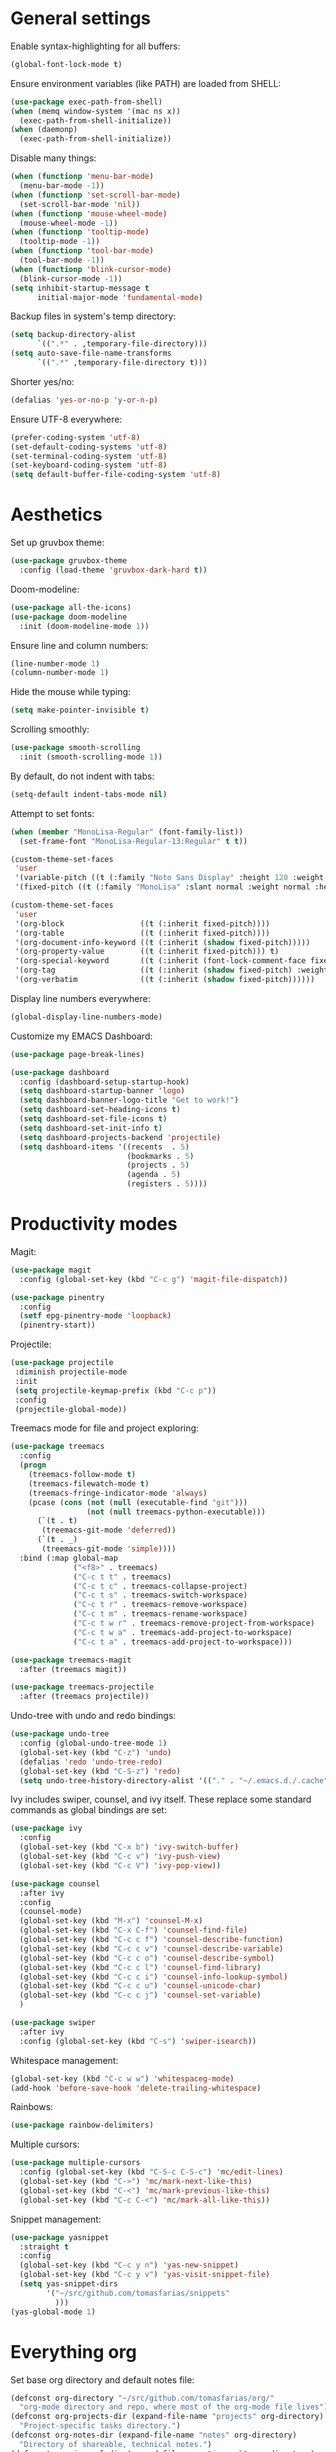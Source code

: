 # -*- mode: org; coding: utf-8; -*-
#+ TITLE: My EMACS configuration
#+ AUTHOR: Tomás Farías Santana

* General settings

Enable syntax-highlighting for all buffers:
#+BEGIN_SRC emacs-lisp
  (global-font-lock-mode t)
#+END_SRC

Ensure environment variables (like PATH) are loaded from SHELL:
#+BEGIN_SRC emacs-lisp
  (use-package exec-path-from-shell)
  (when (memq window-system '(mac ns x))
    (exec-path-from-shell-initialize))
  (when (daemonp)
    (exec-path-from-shell-initialize))
#+END_SRC

Disable many things:
#+BEGIN_SRC emacs-lisp
  (when (functionp 'menu-bar-mode)
    (menu-bar-mode -1))
  (when (functionp 'set-scroll-bar-mode)
    (set-scroll-bar-mode 'nil))
  (when (functionp 'mouse-wheel-mode)
    (mouse-wheel-mode -1))
  (when (functionp 'tooltip-mode)
    (tooltip-mode -1))
  (when (functionp 'tool-bar-mode)
    (tool-bar-mode -1))
  (when (functionp 'blink-cursor-mode)
    (blink-cursor-mode -1))
  (setq inhibit-startup-message t
        initial-major-mode 'fundamental-mode)
#+END_SRC

Backup files in system's temp directory:
#+BEGIN_SRC emacs-lisp
  (setq backup-directory-alist
        `((".*" . ,temporary-file-directory)))
  (setq auto-save-file-name-transforms
        `((".*" ,temporary-file-directory t)))
#+END_SRC

Shorter yes/no:
#+BEGIN_SRC emacs-lisp
  (defalias 'yes-or-no-p 'y-or-n-p)
#+END_SRC

Ensure UTF-8 everywhere:
#+BEGIN_SRC emacs-lisp
  (prefer-coding-system 'utf-8)
  (set-default-coding-systems 'utf-8)
  (set-terminal-coding-system 'utf-8)
  (set-keyboard-coding-system 'utf-8)
  (setq default-buffer-file-coding-system 'utf-8)
#+END_SRC

* Aesthetics

Set up gruvbox theme:
#+BEGIN_SRC emacs-lisp
  (use-package gruvbox-theme
    :config (load-theme 'gruvbox-dark-hard t))
#+END_SRC

Doom-modeline:
#+BEGIN_SRC emacs-lisp
  (use-package all-the-icons)
  (use-package doom-modeline
    :init (doom-modeline-mode 1))
#+END_SRC

Ensure line and column numbers:
#+BEGIN_SRC emacs-lisp
  (line-number-mode 1)
  (column-number-mode 1)
#+END_SRC

Hide the mouse while typing:
#+BEGIN_SRC emacs-lisp
  (setq make-pointer-invisible t)
#+END_SRC

Scrolling smoothly:
#+BEGIN_SRC emacs-lisp
  (use-package smooth-scrolling
    :init (smooth-scrolling-mode 1))
#+END_SRC

By default, do not indent with tabs:
#+BEGIN_SRC emacs-lisp
  (setq-default indent-tabs-mode nil)
#+END_SRC

Attempt to set fonts:
#+BEGIN_SRC emacs-lisp
  (when (member "MonoLisa-Regular" (font-family-list))
    (set-frame-font "MonoLisa-Regular-13:Regular" t t))

  (custom-theme-set-faces
   'user
   '(variable-pitch ((t (:family "Noto Sans Display" :height 120 :weight normal))))
   '(fixed-pitch ((t (:family "MonoLisa" :slant normal :weight normal :height 120 :width normal)))))

  (custom-theme-set-faces
   'user
   '(org-block                 ((t (:inherit fixed-pitch))))
   '(org-table                 ((t (:inherit fixed-pitch))))
   '(org-document-info-keyword ((t (:inherit (shadow fixed-pitch)))))
   '(org-property-value        ((t (:inherit fixed-pitch))) t)
   '(org-special-keyword       ((t (:inherit (font-lock-comment-face fixed-pitch)))))
   '(org-tag                   ((t (:inherit (shadow fixed-pitch) :weight bold))))
   '(org-verbatim              ((t (:inherit (shadow fixed-pitch))))))
#+END_SRC

Display line numbers everywhere:
#+BEGIN_SRC emacs-lisp
  (global-display-line-numbers-mode)
#+END_SRC

Customize my EMACS Dashboard:
#+BEGIN_SRC emacs-lisp
  (use-package page-break-lines)

  (use-package dashboard
    :config (dashboard-setup-startup-hook)
    (setq dashboard-startup-banner 'logo)
    (setq dashboard-banner-logo-title "Get to work!")
    (setq dashboard-set-heading-icons t)
    (setq dashboard-set-file-icons t)
    (setq dashboard-set-init-info t)
    (setq dashboard-projects-backend 'projectile)
    (setq dashboard-items '((recents  . 5)
                            (bookmarks . 5)
                            (projects . 5)
                            (agenda . 5)
                            (registers . 5))))
#+END_SRC

* Productivity modes

Magit:
#+BEGIN_SRC emacs-lisp
  (use-package magit
    :config (global-set-key (kbd "C-c g") 'magit-file-dispatch))

  (use-package pinentry
    :config
    (setf epg-pinentry-mode 'loopback)
    (pinentry-start))
#+END_SRC

Projectile:
#+BEGIN_SRC emacs-lisp
   (use-package projectile
    :diminish projectile-mode
    :init
    (setq projectile-keymap-prefix (kbd "C-c p"))
    :config
    (projectile-global-mode))
#+END_SRC

Treemacs mode for file and project exploring:
#+BEGIN_SRC emacs-lisp
  (use-package treemacs
    :config
    (progn
      (treemacs-follow-mode t)
      (treemacs-filewatch-mode t)
      (treemacs-fringe-indicator-mode 'always)
      (pcase (cons (not (null (executable-find "git")))
                   (not (null treemacs-python-executable)))
        (`(t . t)
         (treemacs-git-mode 'deferred))
        (`(t . _)
         (treemacs-git-mode 'simple))))
    :bind (:map global-map
                ("<f8>" . treemacs)
                ("C-c t t" . treemacs)
                ("C-c t c" . treemacs-collapse-project)
                ("C-c t s" . treemacs-switch-workspace)
                ("C-c t r" . treemacs-remove-workspace)
                ("C-c t m" . treemacs-rename-workspace)
                ("C-c t w r" . treemacs-remove-project-from-workspace)
                ("C-c t w a" . treemacs-add-project-to-workspace)
                ("C-c t a" . treemacs-add-project-to-workspace)))

  (use-package treemacs-magit
    :after (treemacs magit))

  (use-package treemacs-projectile
    :after (treemacs projectile))
#+END_SRC

Undo-tree with undo and redo bindings:
#+BEGIN_SRC emacs-lisp
  (use-package undo-tree
    :config (global-undo-tree-mode 1)
    (global-set-key (kbd "C-z") 'undo)
    (defalias 'redo 'undo-tree-redo)
    (global-set-key (kbd "C-S-z") 'redo)
    (setq undo-tree-history-directory-alist '(("." . "~/.emacs.d./.cache"))))
#+END_SRC

Ivy includes swiper, counsel, and ivy itself. These replace some standard commands as global bindings are set:
#+BEGIN_SRC emacs-lisp
  (use-package ivy
    :config
    (global-set-key (kbd "C-x b") 'ivy-switch-buffer)
    (global-set-key (kbd "C-c v") 'ivy-push-view)
    (global-set-key (kbd "C-c V") 'ivy-pop-view))

  (use-package counsel
    :after ivy
    :config
    (counsel-mode)
    (global-set-key (kbd "M-x") 'counsel-M-x)
    (global-set-key (kbd "C-x C-f") 'counsel-find-file)
    (global-set-key (kbd "C-c c f") 'counsel-describe-function)
    (global-set-key (kbd "C-c c v") 'counsel-describe-variable)
    (global-set-key (kbd "C-c c o") 'counsel-describe-symbol)
    (global-set-key (kbd "C-c c l") 'counsel-find-library)
    (global-set-key (kbd "C-c c i") 'counsel-info-lookup-symbol)
    (global-set-key (kbd "C-c c u") 'counsel-unicode-char)
    (global-set-key (kbd "C-c c j") 'counsel-set-variable)
    )

  (use-package swiper
    :after ivy
    :config (global-set-key (kbd "C-s") 'swiper-isearch))
#+END_SRC

Whitespace management:

#+BEGIN_SRC emacs-lisp
  (global-set-key (kbd "C-c w w") 'whitespaceg-mode)
  (add-hook 'before-save-hook 'delete-trailing-whitespace)
#+END_SRC

Rainbows:
#+BEGIN_SRC emacs-lisp
  (use-package rainbow-delimiters)
#+END_SRC

Multiple cursors:

#+BEGIN_SRC emacs-lisp
  (use-package multiple-cursors
    :config (global-set-key (kbd "C-S-c C-S-c") 'mc/edit-lines)
    (global-set-key (kbd "C->") 'mc/mark-next-like-this)
    (global-set-key (kbd "C-<") 'mc/mark-previous-like-this)
    (global-set-key (kbd "C-c C-<") 'mc/mark-all-like-this))
#+END_SRC

Snippet management:
#+BEGIN_SRC emacs-lisp
  (use-package yasnippet
    :straight t
    :config
    (global-set-key (kbd "C-c y n") 'yas-new-snippet)
    (global-set-key (kbd "C-c y v") 'yas-visit-snippet-file)
    (setq yas-snippet-dirs
          '("~/src/github.com/tomasfarias/snippets"
            )))
  (yas-global-mode 1)
#+END_SRC

* Everything org

Set base org directory and default notes file:

#+BEGIN_SRC emacs-lisp
  (defconst org-directory "~/src/github.com/tomasfarias/org/"
    "org-mode directory and repo, where most of the org-mode file lives")
  (defconst org-projects-dir (expand-file-name "projects" org-directory)
    "Project-specific tasks directory.")
  (defconst org-notes-dir (expand-file-name "notes" org-directory)
    "Directory of shareable, technical notes.")
  (defconst org-journal-dir (expand-file-name "journal" org-directory)
    "Directory of journal notes.")
  (defconst org-inbox-file (expand-file-name "Inbox.org" org-directory)
    "New stuff collected in this file.")
  (defconst org-work-inbox-file (expand-file-name "WorkInbox.org" org-directory)
    "New work-related stuff collected in this file.")
  (defconst org-babel-library-file (expand-file-name "org_library_of_babel.org" org-notes-dir)
    "Org babel library.")
#+END_SRC

The org itself:

#+BEGIN_SRC emacs-lisp
  (use-package org
    :init
    (setq org-use-speed-commands t
          org-return-follows-link t
          org-hide-emphasis-markers t
          org-completion-use-ido t
          org-outline-path-complete-in-steps nil
          org-src-fontify-natively t
          org-fontify-done-headline t
          org-pretty-entities t
          org-startup-indented t
          org-src-tabs-acts-natively t
          org-log-done 'time
          org-log-into-drawer t
          org-agenda-files (quote ("~/src/github.com/tomasfarias/org"
                                   "~/src/github.com/tomasfarias/org/notes"))
          org-agenda-span 10
          org-agenda-start-on-weekday 1
          org-agenda-include-diary nil
          org-agenda-window-setup 'current-window
          org-agenda-skip-scheduled-if-done nil
          org-agenda-compact-blocks t
          org-agenda-sticky t
          org-super-agenda-header-separator ""
          org-todo-keywords
          (quote ((sequence "TODO(t)" "PROG(p)" "|" "DONE(d)")
                  (sequence "WAITING(w@/!)" "|" "CANCELLED(c@/!)"))))

    (add-to-list 'auto-mode-alist '("\\.txt\\'" . org-mode))
    (add-to-list 'auto-mode-alist '("\\.org\\'" . org-mode))

    :bind (("C-c o l" . org-store-link)
           ("C-c o r r" . org-refile)
           ("C-c o a a" . org-agenda)
           ("<f9>" . org-agenda)
           ("C-c o s" . org-sort)
           ("C-c o c" . org-capture)
           ("C-M-|" . indent-rigidly))
    :config
    (add-hook 'org-mode-hook 'visual-line-mode)
    (add-hook 'org-mode-hook 'variable-pitch-mode)
    (add-hook 'org-mode-hook 'flyspell-mode))

  (use-package org-preview-html)

  (use-package org-fragtog
    :config
    (add-hook 'org-mode-hook 'org-fragtog-mode))

  (use-package org-superstar
    :config
    (add-hook 'org-mode-hook (lambda () (org-superstar-mode 1))))

  (use-package slime
    :config (setq inferior-lisp-program "sbcl"))

  (org-babel-do-load-languages
   'org-babel-load-languages
   '((lisp . t)
     (emacs-lisp . t)
     (python . t)))

  (use-package org-super-agenda
    :config (org-super-agenda-mode))

  (use-package org-journal
    :commands (org-journal-new-entry org-capture)
    :after (org-capture)
    :bind
    (("C-c o j" . org-journal-new-entry))
    :custom
    (org-journal-dir org-journal-dir)
    (org-journal-date-format "%A, %d %B %Y")
    (org-journal-enable-agenda-integration t))
#+END_SRC


Set-up org-capture templates:

#+BEGIN_SRC emacs-lisp
  (defun org-journal-find-location ()
    ;; Open today's journal, but specify a non-nil prefix argument in order to
    ;; inhibit inserting the heading; org-capture will insert the heading.
    (org-journal-new-entry t)
    (unless (eq org-journal-file-type 'daily)
      (org-narrow-to-subtree))
    (goto-char (point-max)))

  (setq org-capture-templates
        '(("i" "Inbox" entry (file org-inbox-file)
           "* TODO %?
            SCHEDULED: %t
            DEADLINE: %t")
          ("w" "Work inbox" entry (file org-work-inbox-file)
           "* TODO %?
            SCHEDULED: %t
            DEADLINE: %t")
          ("j" "Journal" plain (function org-journal-find-location)
           "** %(format-time-string org-journal-time-format)%^{Title}\n%i%?"
           :jump-to-captured t
           :immediate-finish t)))
#+END_SRC

Install org-roam:

#+BEGIN_SRC emacs-lisp
  (use-package org-roam
    :init (setq org-roam-v2-ack t)
    :bind (("C-c n l" . org-roam-buffer-toggle)
           ("C-c n f" . org-roam-node-find)
           ("C-c n g" . org-roam-graph)
           ("C-c n i" . org-roam-node-insert)
           ("C-c n c" . org-roam-capture)
           ("C-c n j" . org-roam-dailies-capture-today)
           ("C-c n C-t" . org-roam-tag-add)
           ("C-c n C-S-t" . org-roam-tag-remove))
    :config (setq org-roam-directory org-directory)
    (org-roam-db-autosync-mode)
    (setq org-roam-db-location (concat org-roam-directory "org-roam.db")
          org-roam-completion-everywhere t
          org-roam-capture-templates '(("l" "Literature note")
                                       ("lb" "Book" plain "%?"
                                        :if-new (file+head "notes/${slug}.org"
                                                           "#+TITLE: ${title}\n#+AUTHOR: ${author}\n#+FILETAGS: ${keywords}\n#+CREATED: %u\n#+LASTMOD: \n#+STARTUP: inlineimages\n#+STARTUP: latexpreview\n\n"
                                                           )
                                        :unnarrowed t
                                        :immediate-finish t)
                                       ("lc" "Course" plain "%?"
                                        :if-new (file+head "notes/${slug}.org"
                                                           "#+TITLE: ${title}\n#+AUTHOR: ${author-or-editor}\n#+FILETAGS: ${keywords}\n#+CREATED: %u\n#+LASTMOD: \n#+STARTUP: inlineimages\n#+STARTUP: latexpreview\n\n"
                                                           )
                                        :unnarrowed t
                                        :immediate-finish t)
                                       ("la" "Article" plain "%?"
                                        :if-new (file+head "notes/${slug}.org"
                                                           "#+TITLE: ${title}\n#+AUTHOR: ${author}\n#+FILETAGS: ${keywords}\n#+CREATED: %u\n#+LASTMOD: \n#+STARTUP: inlineimages\n#+STARTUP: latexpreview\n\n"
                                                           )
                                        :unnarrowed t
                                        :immediate-finish t)
                                       ("lp" "Paper" plain "%?"
                                        :if-new (file+head "notes/${slug}.org"
                                                           "#+TITLE: ${title}\n#+AUTHOR: ${author}\n#+FILETAGS: ${keywords}\n#+CREATED: %u\n#+LASTMOD: \n#+STARTUP: inlineimages\n#+STARTUP: latexpreview\n\n"
                                                           )
                                        :unnarrowed t
                                        :immediate-finish t)
                                       ("p" "Permanent note" plain "%?"
                                        :if-new (file+head "notes/${slug}.org"
                                                           "#+TITLE: ${title}\n#+FILETAGS:\n#+CREATED: %u\n#+LASTMOD: \n#+STARTUP: inlineimages\n#+STARTUP: latexpreview\n\n"
                                                           )
                                        :unnarrowed t
                                        :immediate-finish t))
          time-stamp-start "#\\+lastmod: [\t]*"))
  (use-package org-roam-ui
    :after org-roam
    :straight
    (:host github :repo "org-roam/org-roam-ui" :branch "main" :files ("*.el" "out"))
    :config
    (setq org-roam-ui-sync-theme t
          org-roam-ui-follow t
          org-roam-ui-update-on-save t
          org-roam-ui-open-on-start t))
#+END_SRC

Bibliography and references:

#+BEGIN_SRC emacs-lisp
  (setq bibtex-completion-bibliography (list (concat org-directory "bibliography/references.bib"))
        bibtex-completion-library-path (concat org-directory "bibliography/pdfs/")
        bibtex-completion-notes-path (concat org-directory "notes/")
        org-bibtex-file (list (concat org-directory "bibliography/references.bib"))
        bibtex-completion-notes-template-multiple-files "#+TITLE: ${title}\n#+AUTHOR: ${author}\n#+FILETAGS: ${keywords}\n#+DATE: %U\n#+STARTUP: inlineimages\n#+STARTUP: latexpreview\n:PROPERTIES:\n:ID: ${id}\n:Custom_ID: ${=key=}\n:AUTHOR: ${author-or-editor}\n:ROAM_REFS: ${citekey}\n:BTYPE: \n:YEAR: ${year}:END:")

  (setq bibtex-completion-display-formats
        '((article       . "${=has-pdf=:1}${=has-note=:1} ${=type=:4} ${year:4} ${author:36} ${title:*} ${journal:40}")
          (inbook        . "${=has-pdf=:1}${=has-note=:1} ${=type=:4} ${year:4} ${author:36} ${title:*}")
          (incollection  . "${=has-pdf=:1}${=has-note=:1} ${=type=:4} ${year:4} ${author:36} ${title:*} ${booktitle:40}")
          (inproceedings . "${=has-pdf=:1}${=has-note=:1} ${=type=:4} ${year:4} ${author:36} ${title:*} ${booktitle:40}")
          (t             . "${=has-pdf=:1}${=has-note=:1} ${=type=:4} ${year:4} ${author:36} ${title:*}")))

  (setq bibtex-completion-pdf-open-function
        (lambda (fpath)
          (start-process "open" "*open*" "open" fpath)))

  (use-package org-ref
    :after org-roam)

  (use-package org-roam-bibtex
    :straight t
    :after org-roam
    :config (require 'org-ref) (require 'org-ref-ivy)
    (setq orb-preformat-templates t
          orb-preformat-keywords
          '("=key=" "title" "url" "doi" "author-or-editor" "keywords" "year" "citekey" "fullcite")
          org-roam-bibtex-preformat-keywords
          '("=key=" "title" "url" "doi" "author-or-editor" "keywords" "year" "citekey" "fullcite")))

  (use-package ivy-bibtex
    :config
    (setq ivy-re-builders-alist
          '((ivy-bibtex . ivy--regex-ignore-order)
            (t . ivy--regex-plus))))

  (setq org-ref-insert-link-function 'org-ref-insert-link-hydra/body
        org-ref-insert-cite-function 'org-ref-cite-insert-ivy
        org-ref-insert-label-function 'org-ref-insert-label-link
        org-ref-insert-ref-function 'org-ref-insert-ref-link
        org-ref-cite-onclick-function (lambda (_) (org-ref-citation-hydra/body)))

  (use-package citar
    :straight t
    :after org-roam
    :custom
    (org-cite-global-bibliography '("~/src/github.com/tomasfarias/org/bibliography/references.bib"))
    (org-cite-insert-processor 'citar)
    (org-cite-follow-processor 'citar)
    (org-cite-activate-processor 'citar)
    (citar-bibliography org-cite-global-bibliography)
    (bibtex-set-dialect citar--insert-bibtex)
    (setq citar-symbols
          `((file ,(all-the-icons-faicon "file-o" :face 'all-the-icons-green :v-adjust -0.1) . " ")
            (note ,(all-the-icons-material "speaker_notes" :face 'all-the-icons-blue :v-adjust -0.3) . " ")
            (link ,(all-the-icons-octicon "link" :face 'all-the-icons-orange :v-adjust 0.01) . " ")))
    (setq citar-symbol-separator "  ")
    ;; optional: org-cite-insert is also bound to C-c C-x C-@
    :bind
    (:map org-mode-map :package org ("C-c n b" . #'org-cite-insert)))
#+END_SRC

Deft for org files:

#+BEGIN_SRC emacs-lisp
  (use-package deft
    :after org
    :bind
    ("C-c d d" . deft)
    :config
    (setq deft-recursive t)
    (setq deft-use-filter-string-for-filename t)
    (setq deft-default-extension 'org)
    (setq deft-text-mode 'org-mode)
    (setq deft-use-filename-as-title t)
    (setq deft-strip-summary-regexp ":PROPERTIES:\n\\(.+\n\\)+:END:\n")

    (setq deft-directory org-notes-dir))
#+END_SRC

* IRC with ERC

 Set nickname, real-name, and define a function to connect to [[irc.libera.chat]].

 #+BEGIN_SRC emacs-lisp
   (setq
    erc-nick "tomasfarias"
    erc-user-full-name "Tomás Farías")

   (defun erc-libera-start ()
     (lambda ()
       (interactive)
       (erc :server "irc.libera.chat"
            :port   "6667")))
 #+END_SRC

* Language modes

 Python language mode settings:
 #+BEGIN_SRC emacs-lisp
  (use-package pyvenv
    :ensure t
    :init
    (setenv "WORKON_HOME" "~/.pyenv/versions")
    (pyvenv-tracking-mode 1))

  (use-package py-isort
    :config (add-hook 'before-save-hook 'py-isort-before-save))

  (use-package blacken
    :hook (python-mode . blacken-mode)
    :config
    (setq blacken-only-if-project-is-blackened t))

  (add-hook 'python-mode-hook
            (lambda ()
              (setq-default tab-width 4)
              (add-to-list 'write-file-functions 'delete-trailing-whitespace)
              (setq whitespace-style '(face empty trailing indentation::space))
              (add-to-list 'company-backends 'company-jedi)))

  (add-hook 'python-mode-hook #'rainbow-delimiters-mode)
#+END_SRC

Arduino mode:
#+BEGIN_SRC emacs-lisp
  (use-package arduino-mode
    :after flycheck)
#+END_SRC

Terraform language mode:
#+BEGIN_SRC emacs-lisp
  (use-package terraform-mode)
#+END_SRC

Dockerfile mode:
#+BEGIN_SRC emacs-lisp
  (use-package dockerfile-mode
    :config (add-to-list 'auto-mode-alist '("Dockerfile\\'" . dockerfile-mode)))
#+END_SRC

Groovy language mode:
#+BEGIN_SRC emacs-lisp
  (use-package groovy-mode
    :config (setq groovy-indent-offset 2))
#+END_SRC

Markdown mode:
#+BEGIN_SRC emacs-lisp
  (use-package markdown-mode
    :mode ("README\\.md\\'" . gfm-mode)
    :init (setq markdown-command "multimarkdown"))
#+END_SRC

YAML mode:
#+BEGIN_SRC emacs-lisp
  (use-package yaml-mode
    :mode ("\\.yml\\'" . yaml-mode)
    ("\\.yaml\\'" . yaml-mode))
#+END_SRC

Language server protocol for auto-completion with company-mode:
#+BEGIN_SRC emacs-lisp
  (use-package company
    :config (add-hook 'after-init-hook 'global-company-mode)
    (setq company-idle-delay 0.5)
    (setq company-minimum-prefix-length 1)
    (setq company-selection-wrap-around t)
    (setq company-show-numbers 1)
    (define-key company-active-map (kbd "C-n") 'company-select-next)
    (define-key company-active-map (kbd "C-p") 'company-select-previous)
    (define-key company-active-map (kbd "M-<") 'company-select-first)
    (define-key company-active-map (kbd "M->") 'company-select-last))

  (use-package which-key
    :config
    (which-key-mode))

  (use-package lsp-mode
    :init
    :custom
    ;; what to use when checking on-save. "check" is default, I prefer clippy
    (lsp-rust-analyzer-cargo-watch-command "clippy")
    (lsp-eldoc-render-all nil)
    (lsp-idle-delay 0.5)
    :hook
    (python-mode . lsp)
    (rustic-mode . lsp)
    (groovy-mode . lsp)
    (terraform-mode . lsp)
    (lsp-mode . lsp-enable-which-key-integration)
    :commands
    (lsp lsp-deferred)
    :config
    (define-key lsp-mode-map (kbd "C-c l") lsp-command-map)
    (setq lsp-keymap-prefix "C-c l")
    (setq rustic-lsp-server 'rust-analyzer)
    (setq rustic-analyzer-command '("rust-analyzer"))
    (add-hook 'lsp-mode-hook 'lsp-ui-mode)
    (add-to-list 'lsp-enabled-clients 'rust-analyzer)
    (add-hook 'lsp-after-open-hook 'lsp-enable-imenu)
    (setq lsp-enable-symbol-highlighting t
          lsp-modeline-diagnostics-enable t
          lsp-modeline-code-actions-enable t
          lsp-lens-enable nil
          lsp-eldoc-enable-hover nil
          lsp-signature-auto-activate nil
          lsp-completion-enable t
          lsp-completion-show-detail t
          lsp-completion-show-kind t))

  (use-package lsp-ui
    :commands lsp-ui-mode
    :config (setq lsp-ui-doc-enable nil
                  lsp-ui-doc-use-childframe t
                  lsp-ui-doc-position 'top
                  lsp-ui-doc-include-signature t
                  lsp-ui-sideline-enable nil
                  lsp-ui-flycheck-enable t
                  lsp-ui-flycheck-list-position 'right
                  lsp-ui-flycheck-live-reporting nil
                  lsp-ui-peek-enable nil
                  lsp-ui-peek-list-width 60
                  lsp-ui-peek-peek-height 25
                  ))

  (use-package lsp-treemacs
    :commands lsp-treemacs-errors-list)

  (use-package lsp-jedi
    :ensure t
    :config
    (with-eval-after-load "lsp-mode"
      (add-to-list 'lsp-disabled-clients 'pyls)
      (add-to-list 'lsp-enabled-clients 'jedi)))
#+END_SRC

Solidity language mode:
#+BEGIN_SRC emacs-lisp
  (use-package solidity-mode
    :config (setq solidity-comment-style 'slash))
#+END_SRC

Rust language mode:
#+BEGIN_SRC emacs-lisp
  (use-package rust-mode
    :config
    (add-hook 'racer-mode-hook #'eldoc-mode)
    (add-hook 'racer-mode-hook #'company-mode)
    (define-key rust-mode-map (kbd "TAB") #'company-indent-or-complete-common)
    (setq rust-format-on-save t)
    (setq rust-indent-offset 4))

  (use-package cargo-mode
    :config
    (add-hook 'rust-mode-hook 'cargo-minor-mode))

  (provide 'init-rust-mode)
#+END_SRC

Syntax checking with flycheck:
#+BEGIN_SRC emacs-lisp
  (use-package flycheck
    :init (global-flycheck-mode)
    :after lsp-mode)

  (use-package flycheck-pycheckers
    :after flycheck)
  (with-eval-after-load 'flycheck
    (add-hook 'flycheck-mode-hook #'flycheck-pycheckers-setup))

  (use-package flycheck-rust)
  (push 'rustic-clippy flycheck-checkers)
  (setq rustic-flycheck-clippy-params "--message-format=json")
  (with-eval-after-load 'rustic-mode
    (add-hook 'flycheck-mode-hook #'flycheck-rust-setup))

  (use-package solidity-flycheck)
#+END_SRC
